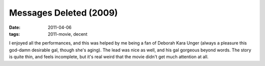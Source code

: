 Messages Deleted (2009)
=======================

:date: 2011-04-06
:tags: 2011-movie, decent



I enjoyed all the performances, and this was helped by me being a fan of
Deborah Kara Unger (always a pleasure this god-damn desirable gal,
though she's aging). The lead was nice as well, and his gal gorgeous
beyond words. The story is quite thin, and feels incomplete, but it's
real weird that the movie didn't get much attention at all.
